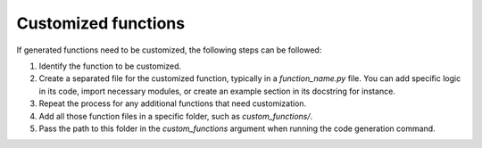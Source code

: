 Customized functions
====================

If generated functions need to be customized, the following steps can be followed:

1. Identify the function to be customized.
2. Create a separated file for the customized function, typically in a `function_name.py` file.
   You can add specific logic in its code, import necessary modules, or create an example section
   in its docstring for instance.
3. Repeat the process for any additional functions that need customization.
4. Add all those function files in a specific folder, such as `custom_functions/`.
5. Pass the path to this folder in the `custom_functions` argument when running the code generation
   command.
